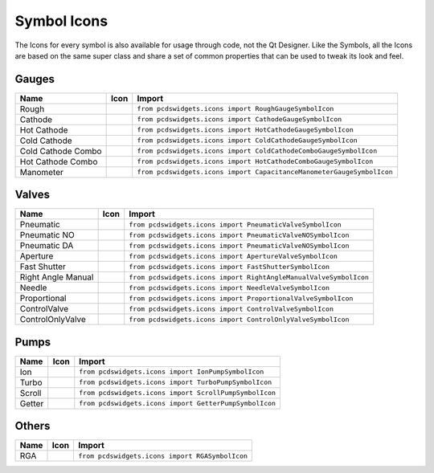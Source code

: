 ============
Symbol Icons
============

The Icons for every symbol is also available for usage through code, not the
Qt Designer.
Like the Symbols, all the Icons are based on the same super class and share a
set of common properties that can be used to tweak its look and feel.


Gauges
------

=================== ========== ======================================================================
Name                Icon       Import
=================== ========== ======================================================================
Rough               |rough|    ``from pcdswidgets.icons import RoughGaugeSymbolIcon``
Cathode             |cathode|  ``from pcdswidgets.icons import CathodeGaugeSymbolIcon``
Hot Cathode         |hcathode| ``from pcdswidgets.icons import HotCathodeGaugeSymbolIcon``
Cold Cathode        |ccathode| ``from pcdswidgets.icons import ColdCathodeGaugeSymbolIcon``
Cold Cathode Combo  |cccombo|  ``from pcdswidgets.icons import ColdCathodeComboGaugeSymbolIcon``
Hot Cathode Combo   |hccombo|  ``from pcdswidgets.icons import HotCathodeComboGaugeSymbolIcon``
Manometer           |manom|    ``from pcdswidgets.icons import CapacitanceManometerGaugeSymbolIcon``
=================== ========== ======================================================================

.. |rough| image:: /_static/icons/RoughGaugeSymbolIcon.png
.. |cathode| image:: /_static/icons/CathodeGaugeSymbolIcon.png
.. |hcathode| image:: /_static/icons/HotCathodeGaugeSymbolIcon.png
.. |ccathode| image:: /_static/icons/ColdCathodeGaugeSymbolIcon.png
.. |cccombo| image:: /_static/icons/ColdCathodeComboGaugeSymbolIcon.png
.. |hccombo| image:: /_static/icons/HotCathodeComboGaugeSymbolIcon.png
.. |manom| image:: /_static/icons/CapacitanceManometerGaugeSymbolIcon.png


Valves
------

================== =========== =================================================================
Name               Icon        Import
================== =========== =================================================================
Pneumatic          |pneuvalve| ``from pcdswidgets.icons import PneumaticValveSymbolIcon``
Pneumatic NO       |pnnovalve| ``from pcdswidgets.icons import PneumaticValveNOSymbolIcon``
Pneumatic DA       |pndavalve| ``from pcdswidgets.icons import PneumaticValveNOSymbolIcon``
Aperture           |aperture|  ``from pcdswidgets.icons import ApertureValveSymbolIcon``
Fast Shutter       |fshutter|  ``from pcdswidgets.icons import FastShutterSymbolIcon``
Right Angle Manual |ramvalve|  ``from pcdswidgets.icons import RightAngleManualValveSymbolIcon``
Needle             |nvalve|    ``from pcdswidgets.icons import NeedleValveSymbolIcon``
Proportional       |propvalve| ``from pcdswidgets.icons import ProportionalValveSymbolIcon``
ControlValve       |control|   ``from pcdswidgets.icons import ControlValveSymbolIcon``
ControlOnlyValve   |cntrlonly| ``from pcdswidgets.icons import ControlOnlyValveSymbolIcon``
================== =========== =================================================================

.. |pneuvalve| image:: /_static/icons/PneumaticValveSymbolIcon.png
.. |pnnovalve| image:: /_static/icons/PneumaticValveNOSymbolIcon.png
.. |pndavalve| image:: /_static/icons/PneumaticValveDASymbolIcon.png
.. |aperture| image:: /_static/icons/ApertureValveSymbolIcon.png
.. |fshutter| image:: /_static/icons/FastShutterSymbolIcon.png
.. |ramvalve| image:: /_static/icons/RightAngleManualValveSymbolIcon.png
.. |nvalve| image:: /_static/icons/NeedleValveSymbolIcon.png
.. |propvalve| image:: /_static/icons/ProportionalValveSymbolIcon.png
.. |control| image:: /_static/icons/ControlValveSymbolIcon.png
.. |cntrlonly| image:: /_static/icons/ControlOnlyValveSymbolIcon.png


Pumps
------

============ ========== ============================================================
Name         Icon       Import
============ ========== ============================================================
Ion          |ionp|     ``from pcdswidgets.icons import IonPumpSymbolIcon``
Turbo        |turbop|   ``from pcdswidgets.icons import TurboPumpSymbolIcon``
Scroll       |scrollp|  ``from pcdswidgets.icons import ScrollPumpSymbolIcon``
Getter       |getter|   ``from pcdswidgets.icons import GetterPumpSymbolIcon``
============ ========== ============================================================

.. |ionp| image:: /_static/icons/IonPumpSymbolIcon.png
.. |turbop| image:: /_static/icons/TurboPumpSymbolIcon.png
.. |scrollp| image:: /_static/icons/ScrollPumpSymbolIcon.png
.. |getter| image:: /_static/icons/GetterPumpSymbolIcon.png


Others
------

============ ========== ============================================================
Name         Icon       Import
============ ========== ============================================================
RGA          |rga|      ``from pcdswidgets.icons import RGASymbolIcon``
============ ========== ============================================================

.. |rga| image:: /_static/icons/RGASymbolIcon.png
